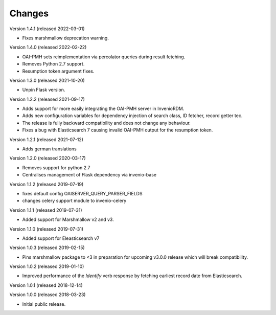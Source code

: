 ..
    This file is part of Invenio.
    Copyright (C) 2016-2022 CERN.

    Invenio is free software; you can redistribute it and/or modify it
    under the terms of the MIT License; see LICENSE file for more details.

Changes
=======

Version 1.4.1 (released 2022-03-01)

- Fixes marshmallow deprecation warning.

Version 1.4.0 (released 2022-02-22)

- OAI-PMH sets reimplementation via percolator queries during result fetching.
- Removes Python 2.7 support.
- Resumption token argument fixes.

Version 1.3.0 (released 2021-10-20)

- Unpin Flask version.

Version 1.2.2 (released 2021-09-17)

- Adds support for more easily integrating the OAI-PMH server in InvenioRDM.

- Adds new configuration variables for dependency injection of search class,
  ID fetcher, record getter tec.

- The release is fully backward compatibility and does not change any
  behaviour.

- Fixes a bug with Elasticsearch 7 causing invalid OAI-PMH output for the
  resumption token.

Version 1.2.1 (released 2021-07-12)

- Adds german translations

Version 1.2.0 (released 2020-03-17)

- Removes support for python 2.7
- Centralises management of Flask dependency via invenio-base

Version 1.1.2 (released 2019-07-19)

- fixes default config OAISERVER_QUERY_PARSER_FIELDS
- changes celery support module to invenio-celery

Version 1.1.1 (released 2019-07-31)

- Added support for Marshmallow v2 and v3.

Version 1.1.0 (released 2019-07-31)

- Added support for Eleasticsearch v7

Version 1.0.3 (released 2019-02-15)

- Pins marshmallow package to <3 in preparation for upcoming v3.0.0 release
  which will break compatibility.

Version 1.0.2 (released 2019-01-10)

- Improved performance of the *Identify* verb response by fetching earliest
  record date from Elasticsearch.

Version 1.0.1 (released 2018-12-14)

Version 1.0.0 (released 2018-03-23)

- Initial public release.
